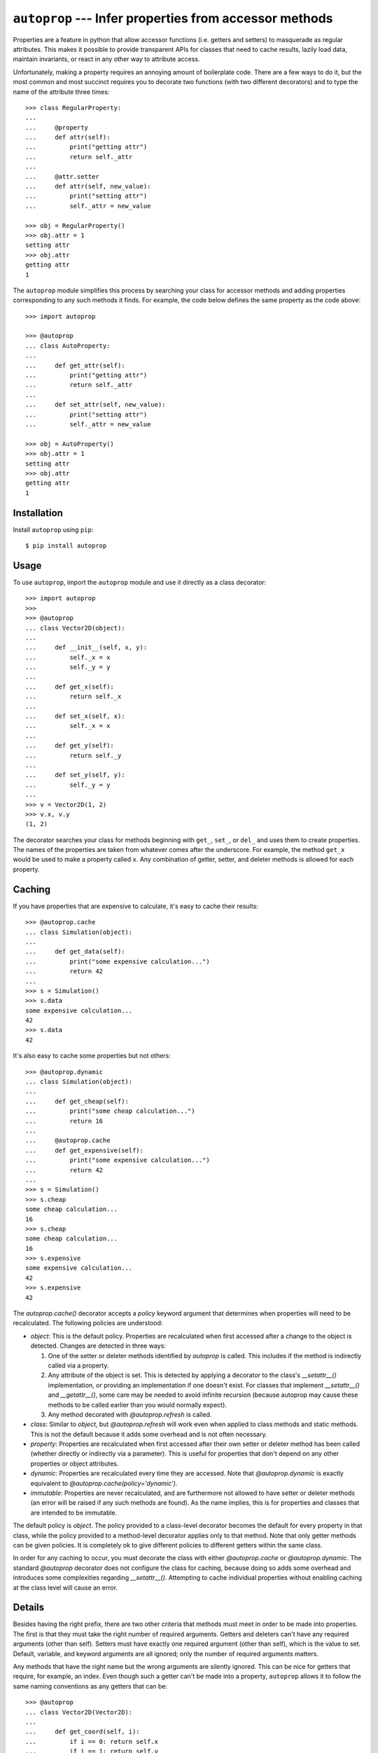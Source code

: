 *******************************************************
``autoprop`` --- Infer properties from accessor methods
*******************************************************
.. image:: https://img.shields.io/pypi/v/autoprop.svg
   :alt: Last release
   :target: https://pypi.python.org/pypi/autoprop

.. image:: https://img.shields.io/pypi/pyversions/autoprop.svg
   :alt: Python version
   :target: https://pypi.python.org/pypi/autoprop

.. image:: 
   https://img.shields.io/github/workflow/status/kalekundert/autoprop/Test%20and%20release/master
   :alt: Test status
   :target: https://github.com/kalekundert/autoprop/actions

.. image:: https://img.shields.io/coveralls/kalekundert/autoprop.svg
   :alt: Test coverage
   :target: https://coveralls.io/github/kalekundert/autoprop?branch=master

.. image:: https://img.shields.io/github/last-commit/kalekundert/autoprop?logo=github
   :alt: GitHub last commit
   :target: https://github.com/kalekundert/autoprop

Properties are a feature in python that allow accessor functions (i.e. getters 
and setters) to masquerade as regular attributes.  This makes it possible to 
provide transparent APIs for classes that need to cache results, lazily load 
data, maintain invariants, or react in any other way to attribute access.

Unfortunately, making a property requires an annoying amount of boilerplate 
code.  There are a few ways to do it, but the most common and most succinct 
requires you to decorate two functions (with two different decorators) and to 
type the name of the attribute three times::

    >>> class RegularProperty:
    ...
    ...     @property
    ...     def attr(self):
    ...         print("getting attr")
    ...         return self._attr
    ...
    ...     @attr.setter
    ...     def attr(self, new_value):
    ...         print("setting attr")
    ...         self._attr = new_value

    >>> obj = RegularProperty()
    >>> obj.attr = 1
    setting attr
    >>> obj.attr
    getting attr
    1

The ``autoprop`` module simplifies this process by searching your class for 
accessor methods and adding properties corresponding to any such methods it 
finds.  For example, the code below defines the same property as the code 
above::

    >>> import autoprop

    >>> @autoprop
    ... class AutoProperty:
    ...
    ...     def get_attr(self):
    ...         print("getting attr")
    ...         return self._attr
    ...
    ...     def set_attr(self, new_value):
    ...         print("setting attr")
    ...         self._attr = new_value

    >>> obj = AutoProperty()
    >>> obj.attr = 1
    setting attr
    >>> obj.attr
    getting attr
    1

Installation
============
Install ``autoprop`` using ``pip``::

    $ pip install autoprop

Usage
=====
To use ``autoprop``, import the ``autoprop`` module and use it directly as a 
class decorator::

    >>> import autoprop
    >>>
    >>> @autoprop
    ... class Vector2D(object):
    ...    
    ...     def __init__(self, x, y):
    ...         self._x = x
    ...         self._y = y
    ...
    ...     def get_x(self):
    ...         return self._x
    ...
    ...     def set_x(self, x):
    ...         self._x = x
    ...
    ...     def get_y(self):
    ...         return self._y
    ...
    ...     def set_y(self, y):
    ...         self._y = y
    ...
    >>> v = Vector2D(1, 2)
    >>> v.x, v.y
    (1, 2)

The decorator searches your class for methods beginning with ``get_``, 
``set_``, or ``del_`` and uses them to create properties.  The names of the 
properties are taken from whatever comes after the underscore.  For example, 
the method ``get_x`` would be used to make a property called ``x``.  Any 
combination of getter, setter, and deleter methods is allowed for each 
property.

Caching
=======
If you have properties that are expensive to calculate, it's easy to cache 
their results::

    >>> @autoprop.cache
    ... class Simulation(object):
    ...
    ...     def get_data(self):
    ...         print("some expensive calculation...")
    ...         return 42
    ...
    >>> s = Simulation()
    >>> s.data
    some expensive calculation...
    42
    >>> s.data
    42

It's also easy to cache some properties but not others::

    >>> @autoprop.dynamic
    ... class Simulation(object):
    ...
    ...     def get_cheap(self):
    ...         print("some cheap calculation...")
    ...         return 16
    ...
    ...     @autoprop.cache
    ...     def get_expensive(self):
    ...         print("some expensive calculation...")
    ...         return 42
    ...
    >>> s = Simulation()
    >>> s.cheap
    some cheap calculation...
    16
    >>> s.cheap
    some cheap calculation...
    16
    >>> s.expensive
    some expensive calculation...
    42
    >>> s.expensive
    42

The `autoprop.cache()` decorator accepts a `policy` keyword argument that 
determines when properties will need to be recalculated.  The following 
policies are understood:

- `object`: This is the default policy.  Properties are recalculated when first 
  accessed after a change to the object is detected.  Changes are detected in 
  three ways:

  1. One of the setter or deleter methods identified by `autoprop` is called.  
     This includes if the method is indirectly called via a property.

  2. Any attribute of the object is set.  This is detected by applying a 
     decorator to the class's `__setattr__()` implementation, or providing an 
     implementation if one doesn't exist.  For classes that implement 
     `__setattr__()` and `__getattr__()`, some care may be needed to avoid 
     infinite recursion (because autoprop may cause these methods to be called 
     earlier than you would normally expect).

  3. Any method decorated with `@autoprop.refresh` is called.

- `class`: Similar to `object`, but `@autoprop.refresh` will work even when 
  applied to class methods and static methods.  This is not the default because 
  it adds some overhead and is not often necessary.

- `property`: Properties are recalculated when first accessed after their own 
  setter or deleter method has been called (whether directly or indirectly via 
  a parameter).  This is useful for properties that don't depend on any other 
  properties or object attributes.

- `dynamic`: Properties are recalculated every time they are accessed.  Note 
  that `@autoprop.dynamic` is exactly equivalent to 
  `@autoprop.cache(policy='dynamic')`.

- `immutable`: Properties are never recalculated, and are furthermore not 
  allowed to have setter or deleter methods (an error will be raised if any 
  such methods are found).  As the name implies, this is for properties and 
  classes that are intended to be immutable.

The default policy is `object`.  The policy provided to a class-level decorator 
becomes the default for every property in that class, while the policy provided 
to a method-level decorator applies only to that method.  Note that only getter 
methods can be given policies.  It is completely ok to give different policies 
to different getters within the same class.

In order for any caching to occur, you must decorate the class with either 
`@autoprop.cache` or `@autoprop.dynamic`.  The standard `@autoprop` decorator 
does not configure the class for caching, because doing so adds some overhead 
and introduces some complexities regarding `__setattr__()`.  Attempting to 
cache individual properties without enabling caching at the class level will 
cause an error.

Details
=======
Besides having the right prefix, there are two other criteria that methods must 
meet in order to be made into properties.  The first is that they must take the 
right number of required arguments.  Getters and deleters can't have any 
required arguments (other than self).  Setters must have exactly one required 
argument (other than self), which is the value to set.  Default, variable, and 
keyword arguments are all ignored; only the number of required arguments 
matters.

Any methods that have the right name but the wrong arguments are silently 
ignored.  This can be nice for getters that require, for example, an index.  
Even though such a getter can't be made into a property, ``autoprop`` allows it 
to follow the same naming conventions as any getters that can be::

    >>> @autoprop
    ... class Vector2D(Vector2D):
    ...     
    ...     def get_coord(self, i):
    ...         if i == 0: return self.x
    ...         if i == 1: return self.y
    ...
    ...     def set_coord(self, i, new_coord):
    ...         if i == 0: self.x = new_coord
    ...         if i == 1: self.y = new_coord
    ...
    >>> v = Vector2D(1, 2)
    >>> v.get_x()
    1
    >>> v.get_coord(0)
    1

In this way, users of your class can always expect to find accessors named 
``get_*`` and ``set_*``, and properties corresponding to those accessors for 
basic attributes that don't need any extra information.

The second criterion is that the property must have a name which is not already 
in use.  This guarantees that nothing you explicitly add to your class will be 
overwritten, and it gives you the ability to manually customize how certain 
properties are defined if you'd so like.  This criterion does not apply to 
superclasses, so it is possible for properties to shadow attributes defined in 
parent classes.

